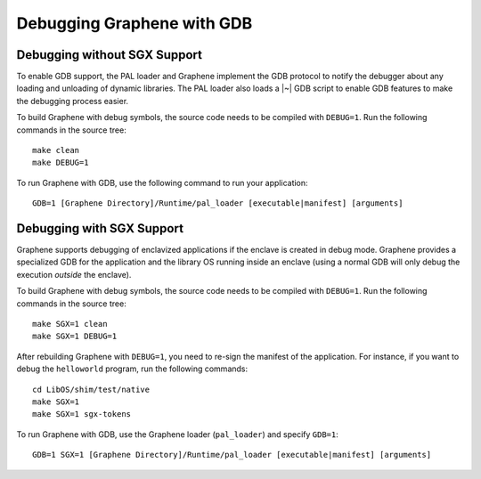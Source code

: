 Debugging Graphene with GDB
===========================

.. highlight:: sh

Debugging without SGX Support
-----------------------------

To enable GDB support, the PAL loader and Graphene implement the GDB protocol to
notify the debugger about any loading and unloading of dynamic libraries. The
PAL loader also loads a |~| GDB script to enable GDB features to make the
debugging process easier.

To build Graphene with debug symbols, the source code needs to be compiled with
``DEBUG=1``. Run the following commands in the source tree::

    make clean
    make DEBUG=1

To run Graphene with GDB, use the following command to run your application::

    GDB=1 [Graphene Directory]/Runtime/pal_loader [executable|manifest] [arguments]

Debugging with SGX Support
--------------------------

Graphene supports debugging of enclavized applications if the enclave is created
in debug mode. Graphene provides a specialized GDB for the application and the
library OS running inside an enclave (using a normal GDB will only debug the
execution *outside* the enclave).

To build Graphene with debug symbols, the source code needs to be compiled with
``DEBUG=1``. Run the following commands in the source tree::

    make SGX=1 clean
    make SGX=1 DEBUG=1

After rebuilding Graphene with ``DEBUG=1``, you need to re-sign the manifest of
the application. For instance, if you want to debug the ``helloworld`` program,
run the following commands::

    cd LibOS/shim/test/native
    make SGX=1
    make SGX=1 sgx-tokens

To run Graphene with GDB, use the Graphene loader (``pal_loader``) and specify
``GDB=1``::

    GDB=1 SGX=1 [Graphene Directory]/Runtime/pal_loader [executable|manifest] [arguments]
